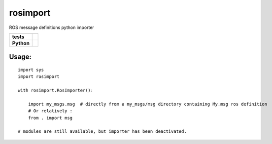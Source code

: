 rosimport
=========

ROS message definitions python importer

.. start-badges

.. list-table::
    :stub-columns: 1

    * - tests
      - |travis| |requires| |landscape| |quantifiedcode|
    * - Python
      - |version| |downloads| |wheel| |supported-versions| |supported-implementations|

.. |travis| image:: https://travis-ci.org/pyros-dev/rosimport.svg?branch=master
    :alt: Travis-CI Build Status
    :target: https://travis-ci.org/pyros-dev/rosimport

.. |quantifiedcode| image:: https://www.quantifiedcode.com/api/v1/project/4d473ef2517041c4adc1214c88e4abae/badge.svg
    :target: https://www.quantifiedcode.com/app/project/4d473ef2517041c4adc1214c88e4abae
    :alt: Code issues

.. |requires| image:: https://requires.io/github/pyros-dev/rosimport/requirements.svg?branch=master
    :alt: Requirements Status
    :target: hhttps://requires.io/github/pyros-dev/rosimport/requirements/?branch=master

.. |landscape| image:: https://landscape.io/github/pyros-dev/rosimport/master/landscape.svg?style=flat
    :target: hhttps://landscape.io/github/pyros-dev/rosimport/master
    :alt: Code Quality Status

.. |version| image:: https://img.shields.io/pypi/v/rosimport.svg?style=flat
    :alt: PyPI Package latest release
    :target: https://pypi.python.org/pypi/rosimport

.. |downloads| image:: https://img.shields.io/pypi/dm/rosimport.svg?style=flat
    :alt: PyPI Package monthly downloads
    :target: https://pypi.python.org/pypi/rosimport

.. |wheel| image:: https://img.shields.io/pypi/wheel/rosimport.svg?style=flat
    :alt: PyPI Wheel
    :target: https://pypi.python.org/pypi/rosimport

.. |supported-versions| image:: https://img.shields.io/pypi/pyversions/rosimport.svg?style=flat
    :alt: Supported versions
    :target: https://pypi.python.org/pypi/rosimport

.. |supported-implementations| image:: https://img.shields.io/pypi/implementation/rosimport.svg?style=flat
    :alt: Supported implementations
    :target: https://pypi.python.org/pypi/rosimport

.. end-badges


Usage:
------
::

    import sys
    import rosimport

    with rosimport.RosImporter():

        import my_msgs.msg  # directly from a my_msgs/msg directory containing My.msg ros definition
        # Or relatively :
        from . import msg

    # modules are still available, but importer has been deactivated.
